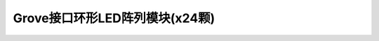 .. _Grove_D6_Circular24xLEDModule:

============================
Grove接口环形LED阵列模块(x24颗)
============================



